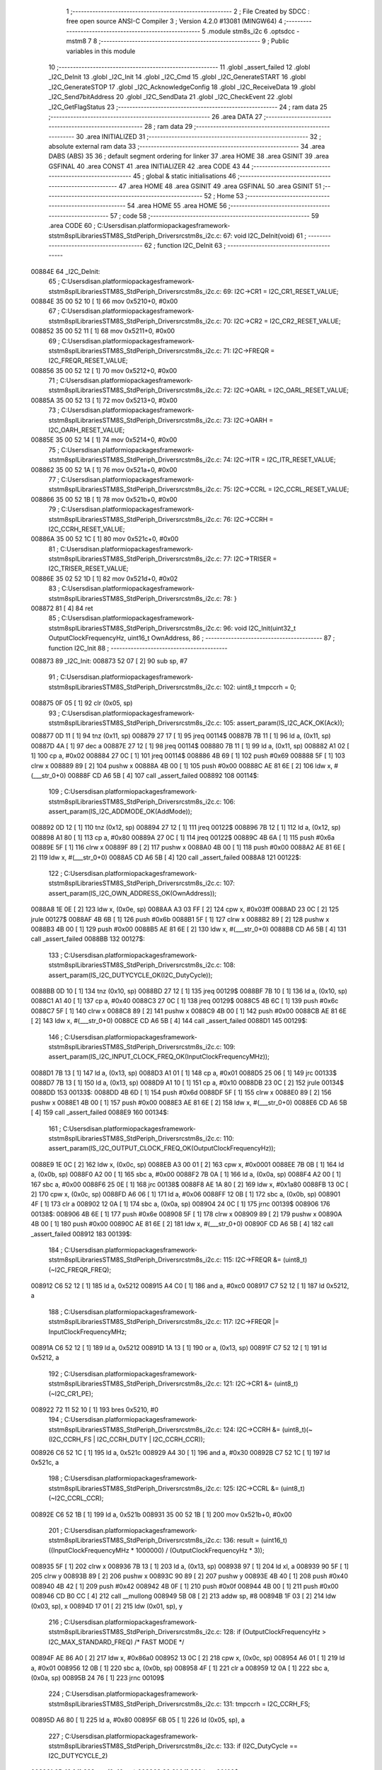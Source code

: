                                       1 ;--------------------------------------------------------
                                      2 ; File Created by SDCC : free open source ANSI-C Compiler
                                      3 ; Version 4.2.0 #13081 (MINGW64)
                                      4 ;--------------------------------------------------------
                                      5 	.module stm8s_i2c
                                      6 	.optsdcc -mstm8
                                      7 	
                                      8 ;--------------------------------------------------------
                                      9 ; Public variables in this module
                                     10 ;--------------------------------------------------------
                                     11 	.globl _assert_failed
                                     12 	.globl _I2C_DeInit
                                     13 	.globl _I2C_Init
                                     14 	.globl _I2C_Cmd
                                     15 	.globl _I2C_GenerateSTART
                                     16 	.globl _I2C_GenerateSTOP
                                     17 	.globl _I2C_AcknowledgeConfig
                                     18 	.globl _I2C_ReceiveData
                                     19 	.globl _I2C_Send7bitAddress
                                     20 	.globl _I2C_SendData
                                     21 	.globl _I2C_CheckEvent
                                     22 	.globl _I2C_GetFlagStatus
                                     23 ;--------------------------------------------------------
                                     24 ; ram data
                                     25 ;--------------------------------------------------------
                                     26 	.area DATA
                                     27 ;--------------------------------------------------------
                                     28 ; ram data
                                     29 ;--------------------------------------------------------
                                     30 	.area INITIALIZED
                                     31 ;--------------------------------------------------------
                                     32 ; absolute external ram data
                                     33 ;--------------------------------------------------------
                                     34 	.area DABS (ABS)
                                     35 
                                     36 ; default segment ordering for linker
                                     37 	.area HOME
                                     38 	.area GSINIT
                                     39 	.area GSFINAL
                                     40 	.area CONST
                                     41 	.area INITIALIZER
                                     42 	.area CODE
                                     43 
                                     44 ;--------------------------------------------------------
                                     45 ; global & static initialisations
                                     46 ;--------------------------------------------------------
                                     47 	.area HOME
                                     48 	.area GSINIT
                                     49 	.area GSFINAL
                                     50 	.area GSINIT
                                     51 ;--------------------------------------------------------
                                     52 ; Home
                                     53 ;--------------------------------------------------------
                                     54 	.area HOME
                                     55 	.area HOME
                                     56 ;--------------------------------------------------------
                                     57 ; code
                                     58 ;--------------------------------------------------------
                                     59 	.area CODE
                                     60 ;	C:\Users\disan\.platformio\packages\framework-ststm8spl\Libraries\STM8S_StdPeriph_Driver\src\stm8s_i2c.c: 67: void I2C_DeInit(void)
                                     61 ;	-----------------------------------------
                                     62 ;	 function I2C_DeInit
                                     63 ;	-----------------------------------------
      00884E                         64 _I2C_DeInit:
                                     65 ;	C:\Users\disan\.platformio\packages\framework-ststm8spl\Libraries\STM8S_StdPeriph_Driver\src\stm8s_i2c.c: 69: I2C->CR1 = I2C_CR1_RESET_VALUE;
      00884E 35 00 52 10      [ 1]   66 	mov	0x5210+0, #0x00
                                     67 ;	C:\Users\disan\.platformio\packages\framework-ststm8spl\Libraries\STM8S_StdPeriph_Driver\src\stm8s_i2c.c: 70: I2C->CR2 = I2C_CR2_RESET_VALUE;
      008852 35 00 52 11      [ 1]   68 	mov	0x5211+0, #0x00
                                     69 ;	C:\Users\disan\.platformio\packages\framework-ststm8spl\Libraries\STM8S_StdPeriph_Driver\src\stm8s_i2c.c: 71: I2C->FREQR = I2C_FREQR_RESET_VALUE;
      008856 35 00 52 12      [ 1]   70 	mov	0x5212+0, #0x00
                                     71 ;	C:\Users\disan\.platformio\packages\framework-ststm8spl\Libraries\STM8S_StdPeriph_Driver\src\stm8s_i2c.c: 72: I2C->OARL = I2C_OARL_RESET_VALUE;
      00885A 35 00 52 13      [ 1]   72 	mov	0x5213+0, #0x00
                                     73 ;	C:\Users\disan\.platformio\packages\framework-ststm8spl\Libraries\STM8S_StdPeriph_Driver\src\stm8s_i2c.c: 73: I2C->OARH = I2C_OARH_RESET_VALUE;
      00885E 35 00 52 14      [ 1]   74 	mov	0x5214+0, #0x00
                                     75 ;	C:\Users\disan\.platformio\packages\framework-ststm8spl\Libraries\STM8S_StdPeriph_Driver\src\stm8s_i2c.c: 74: I2C->ITR = I2C_ITR_RESET_VALUE;
      008862 35 00 52 1A      [ 1]   76 	mov	0x521a+0, #0x00
                                     77 ;	C:\Users\disan\.platformio\packages\framework-ststm8spl\Libraries\STM8S_StdPeriph_Driver\src\stm8s_i2c.c: 75: I2C->CCRL = I2C_CCRL_RESET_VALUE;
      008866 35 00 52 1B      [ 1]   78 	mov	0x521b+0, #0x00
                                     79 ;	C:\Users\disan\.platformio\packages\framework-ststm8spl\Libraries\STM8S_StdPeriph_Driver\src\stm8s_i2c.c: 76: I2C->CCRH = I2C_CCRH_RESET_VALUE;
      00886A 35 00 52 1C      [ 1]   80 	mov	0x521c+0, #0x00
                                     81 ;	C:\Users\disan\.platformio\packages\framework-ststm8spl\Libraries\STM8S_StdPeriph_Driver\src\stm8s_i2c.c: 77: I2C->TRISER = I2C_TRISER_RESET_VALUE;
      00886E 35 02 52 1D      [ 1]   82 	mov	0x521d+0, #0x02
                                     83 ;	C:\Users\disan\.platformio\packages\framework-ststm8spl\Libraries\STM8S_StdPeriph_Driver\src\stm8s_i2c.c: 78: }
      008872 81               [ 4]   84 	ret
                                     85 ;	C:\Users\disan\.platformio\packages\framework-ststm8spl\Libraries\STM8S_StdPeriph_Driver\src\stm8s_i2c.c: 96: void I2C_Init(uint32_t OutputClockFrequencyHz, uint16_t OwnAddress, 
                                     86 ;	-----------------------------------------
                                     87 ;	 function I2C_Init
                                     88 ;	-----------------------------------------
      008873                         89 _I2C_Init:
      008873 52 07            [ 2]   90 	sub	sp, #7
                                     91 ;	C:\Users\disan\.platformio\packages\framework-ststm8spl\Libraries\STM8S_StdPeriph_Driver\src\stm8s_i2c.c: 102: uint8_t tmpccrh = 0;
      008875 0F 05            [ 1]   92 	clr	(0x05, sp)
                                     93 ;	C:\Users\disan\.platformio\packages\framework-ststm8spl\Libraries\STM8S_StdPeriph_Driver\src\stm8s_i2c.c: 105: assert_param(IS_I2C_ACK_OK(Ack));
      008877 0D 11            [ 1]   94 	tnz	(0x11, sp)
      008879 27 17            [ 1]   95 	jreq	00114$
      00887B 7B 11            [ 1]   96 	ld	a, (0x11, sp)
      00887D 4A               [ 1]   97 	dec	a
      00887E 27 12            [ 1]   98 	jreq	00114$
      008880 7B 11            [ 1]   99 	ld	a, (0x11, sp)
      008882 A1 02            [ 1]  100 	cp	a, #0x02
      008884 27 0C            [ 1]  101 	jreq	00114$
      008886 4B 69            [ 1]  102 	push	#0x69
      008888 5F               [ 1]  103 	clrw	x
      008889 89               [ 2]  104 	pushw	x
      00888A 4B 00            [ 1]  105 	push	#0x00
      00888C AE 81 6E         [ 2]  106 	ldw	x, #(___str_0+0)
      00888F CD A6 5B         [ 4]  107 	call	_assert_failed
      008892                        108 00114$:
                                    109 ;	C:\Users\disan\.platformio\packages\framework-ststm8spl\Libraries\STM8S_StdPeriph_Driver\src\stm8s_i2c.c: 106: assert_param(IS_I2C_ADDMODE_OK(AddMode));
      008892 0D 12            [ 1]  110 	tnz	(0x12, sp)
      008894 27 12            [ 1]  111 	jreq	00122$
      008896 7B 12            [ 1]  112 	ld	a, (0x12, sp)
      008898 A1 80            [ 1]  113 	cp	a, #0x80
      00889A 27 0C            [ 1]  114 	jreq	00122$
      00889C 4B 6A            [ 1]  115 	push	#0x6a
      00889E 5F               [ 1]  116 	clrw	x
      00889F 89               [ 2]  117 	pushw	x
      0088A0 4B 00            [ 1]  118 	push	#0x00
      0088A2 AE 81 6E         [ 2]  119 	ldw	x, #(___str_0+0)
      0088A5 CD A6 5B         [ 4]  120 	call	_assert_failed
      0088A8                        121 00122$:
                                    122 ;	C:\Users\disan\.platformio\packages\framework-ststm8spl\Libraries\STM8S_StdPeriph_Driver\src\stm8s_i2c.c: 107: assert_param(IS_I2C_OWN_ADDRESS_OK(OwnAddress));
      0088A8 1E 0E            [ 2]  123 	ldw	x, (0x0e, sp)
      0088AA A3 03 FF         [ 2]  124 	cpw	x, #0x03ff
      0088AD 23 0C            [ 2]  125 	jrule	00127$
      0088AF 4B 6B            [ 1]  126 	push	#0x6b
      0088B1 5F               [ 1]  127 	clrw	x
      0088B2 89               [ 2]  128 	pushw	x
      0088B3 4B 00            [ 1]  129 	push	#0x00
      0088B5 AE 81 6E         [ 2]  130 	ldw	x, #(___str_0+0)
      0088B8 CD A6 5B         [ 4]  131 	call	_assert_failed
      0088BB                        132 00127$:
                                    133 ;	C:\Users\disan\.platformio\packages\framework-ststm8spl\Libraries\STM8S_StdPeriph_Driver\src\stm8s_i2c.c: 108: assert_param(IS_I2C_DUTYCYCLE_OK(I2C_DutyCycle));  
      0088BB 0D 10            [ 1]  134 	tnz	(0x10, sp)
      0088BD 27 12            [ 1]  135 	jreq	00129$
      0088BF 7B 10            [ 1]  136 	ld	a, (0x10, sp)
      0088C1 A1 40            [ 1]  137 	cp	a, #0x40
      0088C3 27 0C            [ 1]  138 	jreq	00129$
      0088C5 4B 6C            [ 1]  139 	push	#0x6c
      0088C7 5F               [ 1]  140 	clrw	x
      0088C8 89               [ 2]  141 	pushw	x
      0088C9 4B 00            [ 1]  142 	push	#0x00
      0088CB AE 81 6E         [ 2]  143 	ldw	x, #(___str_0+0)
      0088CE CD A6 5B         [ 4]  144 	call	_assert_failed
      0088D1                        145 00129$:
                                    146 ;	C:\Users\disan\.platformio\packages\framework-ststm8spl\Libraries\STM8S_StdPeriph_Driver\src\stm8s_i2c.c: 109: assert_param(IS_I2C_INPUT_CLOCK_FREQ_OK(InputClockFrequencyMHz));
      0088D1 7B 13            [ 1]  147 	ld	a, (0x13, sp)
      0088D3 A1 01            [ 1]  148 	cp	a, #0x01
      0088D5 25 06            [ 1]  149 	jrc	00133$
      0088D7 7B 13            [ 1]  150 	ld	a, (0x13, sp)
      0088D9 A1 10            [ 1]  151 	cp	a, #0x10
      0088DB 23 0C            [ 2]  152 	jrule	00134$
      0088DD                        153 00133$:
      0088DD 4B 6D            [ 1]  154 	push	#0x6d
      0088DF 5F               [ 1]  155 	clrw	x
      0088E0 89               [ 2]  156 	pushw	x
      0088E1 4B 00            [ 1]  157 	push	#0x00
      0088E3 AE 81 6E         [ 2]  158 	ldw	x, #(___str_0+0)
      0088E6 CD A6 5B         [ 4]  159 	call	_assert_failed
      0088E9                        160 00134$:
                                    161 ;	C:\Users\disan\.platformio\packages\framework-ststm8spl\Libraries\STM8S_StdPeriph_Driver\src\stm8s_i2c.c: 110: assert_param(IS_I2C_OUTPUT_CLOCK_FREQ_OK(OutputClockFrequencyHz));
      0088E9 1E 0C            [ 2]  162 	ldw	x, (0x0c, sp)
      0088EB A3 00 01         [ 2]  163 	cpw	x, #0x0001
      0088EE 7B 0B            [ 1]  164 	ld	a, (0x0b, sp)
      0088F0 A2 00            [ 1]  165 	sbc	a, #0x00
      0088F2 7B 0A            [ 1]  166 	ld	a, (0x0a, sp)
      0088F4 A2 00            [ 1]  167 	sbc	a, #0x00
      0088F6 25 0E            [ 1]  168 	jrc	00138$
      0088F8 AE 1A 80         [ 2]  169 	ldw	x, #0x1a80
      0088FB 13 0C            [ 2]  170 	cpw	x, (0x0c, sp)
      0088FD A6 06            [ 1]  171 	ld	a, #0x06
      0088FF 12 0B            [ 1]  172 	sbc	a, (0x0b, sp)
      008901 4F               [ 1]  173 	clr	a
      008902 12 0A            [ 1]  174 	sbc	a, (0x0a, sp)
      008904 24 0C            [ 1]  175 	jrnc	00139$
      008906                        176 00138$:
      008906 4B 6E            [ 1]  177 	push	#0x6e
      008908 5F               [ 1]  178 	clrw	x
      008909 89               [ 2]  179 	pushw	x
      00890A 4B 00            [ 1]  180 	push	#0x00
      00890C AE 81 6E         [ 2]  181 	ldw	x, #(___str_0+0)
      00890F CD A6 5B         [ 4]  182 	call	_assert_failed
      008912                        183 00139$:
                                    184 ;	C:\Users\disan\.platformio\packages\framework-ststm8spl\Libraries\STM8S_StdPeriph_Driver\src\stm8s_i2c.c: 115: I2C->FREQR &= (uint8_t)(~I2C_FREQR_FREQ);
      008912 C6 52 12         [ 1]  185 	ld	a, 0x5212
      008915 A4 C0            [ 1]  186 	and	a, #0xc0
      008917 C7 52 12         [ 1]  187 	ld	0x5212, a
                                    188 ;	C:\Users\disan\.platformio\packages\framework-ststm8spl\Libraries\STM8S_StdPeriph_Driver\src\stm8s_i2c.c: 117: I2C->FREQR |= InputClockFrequencyMHz;
      00891A C6 52 12         [ 1]  189 	ld	a, 0x5212
      00891D 1A 13            [ 1]  190 	or	a, (0x13, sp)
      00891F C7 52 12         [ 1]  191 	ld	0x5212, a
                                    192 ;	C:\Users\disan\.platformio\packages\framework-ststm8spl\Libraries\STM8S_StdPeriph_Driver\src\stm8s_i2c.c: 121: I2C->CR1 &= (uint8_t)(~I2C_CR1_PE);
      008922 72 11 52 10      [ 1]  193 	bres	0x5210, #0
                                    194 ;	C:\Users\disan\.platformio\packages\framework-ststm8spl\Libraries\STM8S_StdPeriph_Driver\src\stm8s_i2c.c: 124: I2C->CCRH &= (uint8_t)(~(I2C_CCRH_FS | I2C_CCRH_DUTY | I2C_CCRH_CCR));
      008926 C6 52 1C         [ 1]  195 	ld	a, 0x521c
      008929 A4 30            [ 1]  196 	and	a, #0x30
      00892B C7 52 1C         [ 1]  197 	ld	0x521c, a
                                    198 ;	C:\Users\disan\.platformio\packages\framework-ststm8spl\Libraries\STM8S_StdPeriph_Driver\src\stm8s_i2c.c: 125: I2C->CCRL &= (uint8_t)(~I2C_CCRL_CCR);
      00892E C6 52 1B         [ 1]  199 	ld	a, 0x521b
      008931 35 00 52 1B      [ 1]  200 	mov	0x521b+0, #0x00
                                    201 ;	C:\Users\disan\.platformio\packages\framework-ststm8spl\Libraries\STM8S_StdPeriph_Driver\src\stm8s_i2c.c: 136: result = (uint16_t) ((InputClockFrequencyMHz * 1000000) / (OutputClockFrequencyHz * 3));
      008935 5F               [ 1]  202 	clrw	x
      008936 7B 13            [ 1]  203 	ld	a, (0x13, sp)
      008938 97               [ 1]  204 	ld	xl, a
      008939 90 5F            [ 1]  205 	clrw	y
      00893B 89               [ 2]  206 	pushw	x
      00893C 90 89            [ 2]  207 	pushw	y
      00893E 4B 40            [ 1]  208 	push	#0x40
      008940 4B 42            [ 1]  209 	push	#0x42
      008942 4B 0F            [ 1]  210 	push	#0x0f
      008944 4B 00            [ 1]  211 	push	#0x00
      008946 CD B0 CC         [ 4]  212 	call	__mullong
      008949 5B 08            [ 2]  213 	addw	sp, #8
      00894B 1F 03            [ 2]  214 	ldw	(0x03, sp), x
      00894D 17 01            [ 2]  215 	ldw	(0x01, sp), y
                                    216 ;	C:\Users\disan\.platformio\packages\framework-ststm8spl\Libraries\STM8S_StdPeriph_Driver\src\stm8s_i2c.c: 128: if (OutputClockFrequencyHz > I2C_MAX_STANDARD_FREQ) /* FAST MODE */
      00894F AE 86 A0         [ 2]  217 	ldw	x, #0x86a0
      008952 13 0C            [ 2]  218 	cpw	x, (0x0c, sp)
      008954 A6 01            [ 1]  219 	ld	a, #0x01
      008956 12 0B            [ 1]  220 	sbc	a, (0x0b, sp)
      008958 4F               [ 1]  221 	clr	a
      008959 12 0A            [ 1]  222 	sbc	a, (0x0a, sp)
      00895B 24 76            [ 1]  223 	jrnc	00109$
                                    224 ;	C:\Users\disan\.platformio\packages\framework-ststm8spl\Libraries\STM8S_StdPeriph_Driver\src\stm8s_i2c.c: 131: tmpccrh = I2C_CCRH_FS;
      00895D A6 80            [ 1]  225 	ld	a, #0x80
      00895F 6B 05            [ 1]  226 	ld	(0x05, sp), a
                                    227 ;	C:\Users\disan\.platformio\packages\framework-ststm8spl\Libraries\STM8S_StdPeriph_Driver\src\stm8s_i2c.c: 133: if (I2C_DutyCycle == I2C_DUTYCYCLE_2)
      008961 0D 10            [ 1]  228 	tnz	(0x10, sp)
      008963 26 21            [ 1]  229 	jrne	00102$
                                    230 ;	C:\Users\disan\.platformio\packages\framework-ststm8spl\Libraries\STM8S_StdPeriph_Driver\src\stm8s_i2c.c: 136: result = (uint16_t) ((InputClockFrequencyMHz * 1000000) / (OutputClockFrequencyHz * 3));
      008965 1E 0C            [ 2]  231 	ldw	x, (0x0c, sp)
      008967 89               [ 2]  232 	pushw	x
      008968 1E 0C            [ 2]  233 	ldw	x, (0x0c, sp)
      00896A 89               [ 2]  234 	pushw	x
      00896B 4B 03            [ 1]  235 	push	#0x03
      00896D 5F               [ 1]  236 	clrw	x
      00896E 89               [ 2]  237 	pushw	x
      00896F 4B 00            [ 1]  238 	push	#0x00
      008971 CD B0 CC         [ 4]  239 	call	__mullong
      008974 5B 08            [ 2]  240 	addw	sp, #8
      008976 89               [ 2]  241 	pushw	x
      008977 90 89            [ 2]  242 	pushw	y
      008979 1E 07            [ 2]  243 	ldw	x, (0x07, sp)
      00897B 89               [ 2]  244 	pushw	x
      00897C 1E 07            [ 2]  245 	ldw	x, (0x07, sp)
      00897E 89               [ 2]  246 	pushw	x
      00897F CD AE 01         [ 4]  247 	call	__divulong
      008982 5B 08            [ 2]  248 	addw	sp, #8
      008984 20 26            [ 2]  249 	jra	00103$
      008986                        250 00102$:
                                    251 ;	C:\Users\disan\.platformio\packages\framework-ststm8spl\Libraries\STM8S_StdPeriph_Driver\src\stm8s_i2c.c: 141: result = (uint16_t) ((InputClockFrequencyMHz * 1000000) / (OutputClockFrequencyHz * 25));
      008986 1E 0C            [ 2]  252 	ldw	x, (0x0c, sp)
      008988 89               [ 2]  253 	pushw	x
      008989 1E 0C            [ 2]  254 	ldw	x, (0x0c, sp)
      00898B 89               [ 2]  255 	pushw	x
      00898C 4B 19            [ 1]  256 	push	#0x19
      00898E 5F               [ 1]  257 	clrw	x
      00898F 89               [ 2]  258 	pushw	x
      008990 4B 00            [ 1]  259 	push	#0x00
      008992 CD B0 CC         [ 4]  260 	call	__mullong
      008995 5B 08            [ 2]  261 	addw	sp, #8
      008997 9F               [ 1]  262 	ld	a, xl
      008998 88               [ 1]  263 	push	a
      008999 9E               [ 1]  264 	ld	a, xh
      00899A 88               [ 1]  265 	push	a
      00899B 90 89            [ 2]  266 	pushw	y
      00899D 1E 07            [ 2]  267 	ldw	x, (0x07, sp)
      00899F 89               [ 2]  268 	pushw	x
      0089A0 1E 07            [ 2]  269 	ldw	x, (0x07, sp)
      0089A2 89               [ 2]  270 	pushw	x
      0089A3 CD AE 01         [ 4]  271 	call	__divulong
      0089A6 5B 08            [ 2]  272 	addw	sp, #8
                                    273 ;	C:\Users\disan\.platformio\packages\framework-ststm8spl\Libraries\STM8S_StdPeriph_Driver\src\stm8s_i2c.c: 143: tmpccrh |= I2C_CCRH_DUTY;
      0089A8 A6 C0            [ 1]  274 	ld	a, #0xc0
      0089AA 6B 05            [ 1]  275 	ld	(0x05, sp), a
      0089AC                        276 00103$:
                                    277 ;	C:\Users\disan\.platformio\packages\framework-ststm8spl\Libraries\STM8S_StdPeriph_Driver\src\stm8s_i2c.c: 147: if (result < (uint16_t)0x01)
      0089AC A3 00 01         [ 2]  278 	cpw	x, #0x0001
      0089AF 24 02            [ 1]  279 	jrnc	00105$
                                    280 ;	C:\Users\disan\.platformio\packages\framework-ststm8spl\Libraries\STM8S_StdPeriph_Driver\src\stm8s_i2c.c: 150: result = (uint16_t)0x0001;
      0089B1 5F               [ 1]  281 	clrw	x
      0089B2 5C               [ 1]  282 	incw	x
      0089B3                        283 00105$:
                                    284 ;	C:\Users\disan\.platformio\packages\framework-ststm8spl\Libraries\STM8S_StdPeriph_Driver\src\stm8s_i2c.c: 156: tmpval = ((InputClockFrequencyMHz * 3) / 10) + 1;
      0089B3 7B 13            [ 1]  285 	ld	a, (0x13, sp)
      0089B5 6B 07            [ 1]  286 	ld	(0x07, sp), a
      0089B7 0F 06            [ 1]  287 	clr	(0x06, sp)
      0089B9 89               [ 2]  288 	pushw	x
      0089BA 1E 08            [ 2]  289 	ldw	x, (0x08, sp)
      0089BC 58               [ 2]  290 	sllw	x
      0089BD 72 FB 08         [ 2]  291 	addw	x, (0x08, sp)
      0089C0 51               [ 1]  292 	exgw	x, y
      0089C1 4B 0A            [ 1]  293 	push	#0x0a
      0089C3 4B 00            [ 1]  294 	push	#0x00
      0089C5 93               [ 1]  295 	ldw	x, y
      0089C6 CD B1 48         [ 4]  296 	call	__divsint
      0089C9 90 93            [ 1]  297 	ldw	y, x
      0089CB 9F               [ 1]  298 	ld	a, xl
      0089CC 85               [ 2]  299 	popw	x
      0089CD 4C               [ 1]  300 	inc	a
                                    301 ;	C:\Users\disan\.platformio\packages\framework-ststm8spl\Libraries\STM8S_StdPeriph_Driver\src\stm8s_i2c.c: 157: I2C->TRISER = (uint8_t)tmpval;
      0089CE C7 52 1D         [ 1]  302 	ld	0x521d, a
      0089D1 20 23            [ 2]  303 	jra	00110$
      0089D3                        304 00109$:
                                    305 ;	C:\Users\disan\.platformio\packages\framework-ststm8spl\Libraries\STM8S_StdPeriph_Driver\src\stm8s_i2c.c: 164: result = (uint16_t)((InputClockFrequencyMHz * 1000000) / (OutputClockFrequencyHz << (uint8_t)1));
      0089D3 1E 0C            [ 2]  306 	ldw	x, (0x0c, sp)
      0089D5 16 0A            [ 2]  307 	ldw	y, (0x0a, sp)
      0089D7 58               [ 2]  308 	sllw	x
      0089D8 90 59            [ 2]  309 	rlcw	y
      0089DA 89               [ 2]  310 	pushw	x
      0089DB 90 89            [ 2]  311 	pushw	y
      0089DD 1E 07            [ 2]  312 	ldw	x, (0x07, sp)
      0089DF 89               [ 2]  313 	pushw	x
      0089E0 1E 07            [ 2]  314 	ldw	x, (0x07, sp)
      0089E2 89               [ 2]  315 	pushw	x
      0089E3 CD AE 01         [ 4]  316 	call	__divulong
      0089E6 5B 08            [ 2]  317 	addw	sp, #8
                                    318 ;	C:\Users\disan\.platformio\packages\framework-ststm8spl\Libraries\STM8S_StdPeriph_Driver\src\stm8s_i2c.c: 167: if (result < (uint16_t)0x0004)
      0089E8 A3 00 04         [ 2]  319 	cpw	x, #0x0004
      0089EB 24 03            [ 1]  320 	jrnc	00107$
                                    321 ;	C:\Users\disan\.platformio\packages\framework-ststm8spl\Libraries\STM8S_StdPeriph_Driver\src\stm8s_i2c.c: 170: result = (uint16_t)0x0004;
      0089ED AE 00 04         [ 2]  322 	ldw	x, #0x0004
      0089F0                        323 00107$:
                                    324 ;	C:\Users\disan\.platformio\packages\framework-ststm8spl\Libraries\STM8S_StdPeriph_Driver\src\stm8s_i2c.c: 176: I2C->TRISER = (uint8_t)(InputClockFrequencyMHz + (uint8_t)1);
      0089F0 7B 13            [ 1]  325 	ld	a, (0x13, sp)
      0089F2 4C               [ 1]  326 	inc	a
      0089F3 C7 52 1D         [ 1]  327 	ld	0x521d, a
      0089F6                        328 00110$:
                                    329 ;	C:\Users\disan\.platformio\packages\framework-ststm8spl\Libraries\STM8S_StdPeriph_Driver\src\stm8s_i2c.c: 181: I2C->CCRL = (uint8_t)result;
      0089F6 9F               [ 1]  330 	ld	a, xl
      0089F7 C7 52 1B         [ 1]  331 	ld	0x521b, a
                                    332 ;	C:\Users\disan\.platformio\packages\framework-ststm8spl\Libraries\STM8S_StdPeriph_Driver\src\stm8s_i2c.c: 182: I2C->CCRH = (uint8_t)((uint8_t)((uint8_t)(result >> 8) & I2C_CCRH_CCR) | tmpccrh);
      0089FA 9E               [ 1]  333 	ld	a, xh
      0089FB A4 0F            [ 1]  334 	and	a, #0x0f
      0089FD 1A 05            [ 1]  335 	or	a, (0x05, sp)
      0089FF C7 52 1C         [ 1]  336 	ld	0x521c, a
                                    337 ;	C:\Users\disan\.platformio\packages\framework-ststm8spl\Libraries\STM8S_StdPeriph_Driver\src\stm8s_i2c.c: 185: I2C->CR1 |= I2C_CR1_PE;
      008A02 72 10 52 10      [ 1]  338 	bset	0x5210, #0
                                    339 ;	C:\Users\disan\.platformio\packages\framework-ststm8spl\Libraries\STM8S_StdPeriph_Driver\src\stm8s_i2c.c: 188: I2C_AcknowledgeConfig(Ack);
      008A06 7B 11            [ 1]  340 	ld	a, (0x11, sp)
      008A08 CD 8A AC         [ 4]  341 	call	_I2C_AcknowledgeConfig
                                    342 ;	C:\Users\disan\.platformio\packages\framework-ststm8spl\Libraries\STM8S_StdPeriph_Driver\src\stm8s_i2c.c: 191: I2C->OARL = (uint8_t)(OwnAddress);
      008A0B 7B 0F            [ 1]  343 	ld	a, (0x0f, sp)
      008A0D C7 52 13         [ 1]  344 	ld	0x5213, a
                                    345 ;	C:\Users\disan\.platformio\packages\framework-ststm8spl\Libraries\STM8S_StdPeriph_Driver\src\stm8s_i2c.c: 192: I2C->OARH = (uint8_t)((uint8_t)(AddMode | I2C_OARH_ADDCONF) |
      008A10 7B 12            [ 1]  346 	ld	a, (0x12, sp)
      008A12 AA 40            [ 1]  347 	or	a, #0x40
      008A14 6B 07            [ 1]  348 	ld	(0x07, sp), a
                                    349 ;	C:\Users\disan\.platformio\packages\framework-ststm8spl\Libraries\STM8S_StdPeriph_Driver\src\stm8s_i2c.c: 193: (uint8_t)((OwnAddress & (uint16_t)0x0300) >> (uint8_t)7));
      008A16 4F               [ 1]  350 	clr	a
      008A17 97               [ 1]  351 	ld	xl, a
      008A18 7B 0E            [ 1]  352 	ld	a, (0x0e, sp)
      008A1A A4 03            [ 1]  353 	and	a, #0x03
      008A1C 95               [ 1]  354 	ld	xh, a
      008A1D A6 80            [ 1]  355 	ld	a, #0x80
      008A1F 62               [ 2]  356 	div	x, a
      008A20 9F               [ 1]  357 	ld	a, xl
      008A21 1A 07            [ 1]  358 	or	a, (0x07, sp)
      008A23 C7 52 14         [ 1]  359 	ld	0x5214, a
                                    360 ;	C:\Users\disan\.platformio\packages\framework-ststm8spl\Libraries\STM8S_StdPeriph_Driver\src\stm8s_i2c.c: 194: }
      008A26 1E 08            [ 2]  361 	ldw	x, (8, sp)
      008A28 5B 13            [ 2]  362 	addw	sp, #19
      008A2A FC               [ 2]  363 	jp	(x)
                                    364 ;	C:\Users\disan\.platformio\packages\framework-ststm8spl\Libraries\STM8S_StdPeriph_Driver\src\stm8s_i2c.c: 202: void I2C_Cmd(FunctionalState NewState)
                                    365 ;	-----------------------------------------
                                    366 ;	 function I2C_Cmd
                                    367 ;	-----------------------------------------
      008A2B                        368 _I2C_Cmd:
      008A2B 88               [ 1]  369 	push	a
                                    370 ;	C:\Users\disan\.platformio\packages\framework-ststm8spl\Libraries\STM8S_StdPeriph_Driver\src\stm8s_i2c.c: 205: assert_param(IS_FUNCTIONALSTATE_OK(NewState));
      008A2C 6B 01            [ 1]  371 	ld	(0x01, sp), a
      008A2E 27 11            [ 1]  372 	jreq	00107$
      008A30 7B 01            [ 1]  373 	ld	a, (0x01, sp)
      008A32 4A               [ 1]  374 	dec	a
      008A33 27 0C            [ 1]  375 	jreq	00107$
      008A35 4B CD            [ 1]  376 	push	#0xcd
      008A37 5F               [ 1]  377 	clrw	x
      008A38 89               [ 2]  378 	pushw	x
      008A39 4B 00            [ 1]  379 	push	#0x00
      008A3B AE 81 6E         [ 2]  380 	ldw	x, #(___str_0+0)
      008A3E CD A6 5B         [ 4]  381 	call	_assert_failed
      008A41                        382 00107$:
                                    383 ;	C:\Users\disan\.platformio\packages\framework-ststm8spl\Libraries\STM8S_StdPeriph_Driver\src\stm8s_i2c.c: 210: I2C->CR1 |= I2C_CR1_PE;
      008A41 C6 52 10         [ 1]  384 	ld	a, 0x5210
                                    385 ;	C:\Users\disan\.platformio\packages\framework-ststm8spl\Libraries\STM8S_StdPeriph_Driver\src\stm8s_i2c.c: 207: if (NewState != DISABLE)
      008A44 0D 01            [ 1]  386 	tnz	(0x01, sp)
      008A46 27 07            [ 1]  387 	jreq	00102$
                                    388 ;	C:\Users\disan\.platformio\packages\framework-ststm8spl\Libraries\STM8S_StdPeriph_Driver\src\stm8s_i2c.c: 210: I2C->CR1 |= I2C_CR1_PE;
      008A48 AA 01            [ 1]  389 	or	a, #0x01
      008A4A C7 52 10         [ 1]  390 	ld	0x5210, a
      008A4D 20 05            [ 2]  391 	jra	00104$
      008A4F                        392 00102$:
                                    393 ;	C:\Users\disan\.platformio\packages\framework-ststm8spl\Libraries\STM8S_StdPeriph_Driver\src\stm8s_i2c.c: 215: I2C->CR1 &= (uint8_t)(~I2C_CR1_PE);
      008A4F A4 FE            [ 1]  394 	and	a, #0xfe
      008A51 C7 52 10         [ 1]  395 	ld	0x5210, a
      008A54                        396 00104$:
                                    397 ;	C:\Users\disan\.platformio\packages\framework-ststm8spl\Libraries\STM8S_StdPeriph_Driver\src\stm8s_i2c.c: 217: }
      008A54 84               [ 1]  398 	pop	a
      008A55 81               [ 4]  399 	ret
                                    400 ;	C:\Users\disan\.platformio\packages\framework-ststm8spl\Libraries\STM8S_StdPeriph_Driver\src\stm8s_i2c.c: 252: void I2C_GenerateSTART(FunctionalState NewState)
                                    401 ;	-----------------------------------------
                                    402 ;	 function I2C_GenerateSTART
                                    403 ;	-----------------------------------------
      008A56                        404 _I2C_GenerateSTART:
      008A56 88               [ 1]  405 	push	a
                                    406 ;	C:\Users\disan\.platformio\packages\framework-ststm8spl\Libraries\STM8S_StdPeriph_Driver\src\stm8s_i2c.c: 255: assert_param(IS_FUNCTIONALSTATE_OK(NewState));
      008A57 6B 01            [ 1]  407 	ld	(0x01, sp), a
      008A59 27 11            [ 1]  408 	jreq	00107$
      008A5B 7B 01            [ 1]  409 	ld	a, (0x01, sp)
      008A5D 4A               [ 1]  410 	dec	a
      008A5E 27 0C            [ 1]  411 	jreq	00107$
      008A60 4B FF            [ 1]  412 	push	#0xff
      008A62 5F               [ 1]  413 	clrw	x
      008A63 89               [ 2]  414 	pushw	x
      008A64 4B 00            [ 1]  415 	push	#0x00
      008A66 AE 81 6E         [ 2]  416 	ldw	x, #(___str_0+0)
      008A69 CD A6 5B         [ 4]  417 	call	_assert_failed
      008A6C                        418 00107$:
                                    419 ;	C:\Users\disan\.platformio\packages\framework-ststm8spl\Libraries\STM8S_StdPeriph_Driver\src\stm8s_i2c.c: 260: I2C->CR2 |= I2C_CR2_START;
      008A6C C6 52 11         [ 1]  420 	ld	a, 0x5211
                                    421 ;	C:\Users\disan\.platformio\packages\framework-ststm8spl\Libraries\STM8S_StdPeriph_Driver\src\stm8s_i2c.c: 257: if (NewState != DISABLE)
      008A6F 0D 01            [ 1]  422 	tnz	(0x01, sp)
      008A71 27 07            [ 1]  423 	jreq	00102$
                                    424 ;	C:\Users\disan\.platformio\packages\framework-ststm8spl\Libraries\STM8S_StdPeriph_Driver\src\stm8s_i2c.c: 260: I2C->CR2 |= I2C_CR2_START;
      008A73 AA 01            [ 1]  425 	or	a, #0x01
      008A75 C7 52 11         [ 1]  426 	ld	0x5211, a
      008A78 20 05            [ 2]  427 	jra	00104$
      008A7A                        428 00102$:
                                    429 ;	C:\Users\disan\.platformio\packages\framework-ststm8spl\Libraries\STM8S_StdPeriph_Driver\src\stm8s_i2c.c: 265: I2C->CR2 &= (uint8_t)(~I2C_CR2_START);
      008A7A A4 FE            [ 1]  430 	and	a, #0xfe
      008A7C C7 52 11         [ 1]  431 	ld	0x5211, a
      008A7F                        432 00104$:
                                    433 ;	C:\Users\disan\.platformio\packages\framework-ststm8spl\Libraries\STM8S_StdPeriph_Driver\src\stm8s_i2c.c: 267: }
      008A7F 84               [ 1]  434 	pop	a
      008A80 81               [ 4]  435 	ret
                                    436 ;	C:\Users\disan\.platformio\packages\framework-ststm8spl\Libraries\STM8S_StdPeriph_Driver\src\stm8s_i2c.c: 275: void I2C_GenerateSTOP(FunctionalState NewState)
                                    437 ;	-----------------------------------------
                                    438 ;	 function I2C_GenerateSTOP
                                    439 ;	-----------------------------------------
      008A81                        440 _I2C_GenerateSTOP:
      008A81 88               [ 1]  441 	push	a
                                    442 ;	C:\Users\disan\.platformio\packages\framework-ststm8spl\Libraries\STM8S_StdPeriph_Driver\src\stm8s_i2c.c: 278: assert_param(IS_FUNCTIONALSTATE_OK(NewState));
      008A82 6B 01            [ 1]  443 	ld	(0x01, sp), a
      008A84 27 11            [ 1]  444 	jreq	00107$
      008A86 7B 01            [ 1]  445 	ld	a, (0x01, sp)
      008A88 4A               [ 1]  446 	dec	a
      008A89 27 0C            [ 1]  447 	jreq	00107$
      008A8B 4B 16            [ 1]  448 	push	#0x16
      008A8D 4B 01            [ 1]  449 	push	#0x01
      008A8F 5F               [ 1]  450 	clrw	x
      008A90 89               [ 2]  451 	pushw	x
      008A91 AE 81 6E         [ 2]  452 	ldw	x, #(___str_0+0)
      008A94 CD A6 5B         [ 4]  453 	call	_assert_failed
      008A97                        454 00107$:
                                    455 ;	C:\Users\disan\.platformio\packages\framework-ststm8spl\Libraries\STM8S_StdPeriph_Driver\src\stm8s_i2c.c: 283: I2C->CR2 |= I2C_CR2_STOP;
      008A97 C6 52 11         [ 1]  456 	ld	a, 0x5211
                                    457 ;	C:\Users\disan\.platformio\packages\framework-ststm8spl\Libraries\STM8S_StdPeriph_Driver\src\stm8s_i2c.c: 280: if (NewState != DISABLE)
      008A9A 0D 01            [ 1]  458 	tnz	(0x01, sp)
      008A9C 27 07            [ 1]  459 	jreq	00102$
                                    460 ;	C:\Users\disan\.platformio\packages\framework-ststm8spl\Libraries\STM8S_StdPeriph_Driver\src\stm8s_i2c.c: 283: I2C->CR2 |= I2C_CR2_STOP;
      008A9E AA 02            [ 1]  461 	or	a, #0x02
      008AA0 C7 52 11         [ 1]  462 	ld	0x5211, a
      008AA3 20 05            [ 2]  463 	jra	00104$
      008AA5                        464 00102$:
                                    465 ;	C:\Users\disan\.platformio\packages\framework-ststm8spl\Libraries\STM8S_StdPeriph_Driver\src\stm8s_i2c.c: 288: I2C->CR2 &= (uint8_t)(~I2C_CR2_STOP);
      008AA5 A4 FD            [ 1]  466 	and	a, #0xfd
      008AA7 C7 52 11         [ 1]  467 	ld	0x5211, a
      008AAA                        468 00104$:
                                    469 ;	C:\Users\disan\.platformio\packages\framework-ststm8spl\Libraries\STM8S_StdPeriph_Driver\src\stm8s_i2c.c: 290: }
      008AAA 84               [ 1]  470 	pop	a
      008AAB 81               [ 4]  471 	ret
                                    472 ;	C:\Users\disan\.platformio\packages\framework-ststm8spl\Libraries\STM8S_StdPeriph_Driver\src\stm8s_i2c.c: 351: void I2C_AcknowledgeConfig(I2C_Ack_TypeDef Ack)
                                    473 ;	-----------------------------------------
                                    474 ;	 function I2C_AcknowledgeConfig
                                    475 ;	-----------------------------------------
      008AAC                        476 _I2C_AcknowledgeConfig:
                                    477 ;	C:\Users\disan\.platformio\packages\framework-ststm8spl\Libraries\STM8S_StdPeriph_Driver\src\stm8s_i2c.c: 354: assert_param(IS_I2C_ACK_OK(Ack));
      008AAC 97               [ 1]  478 	ld	xl, a
      008AAD 4A               [ 1]  479 	dec	a
      008AAE 26 05            [ 1]  480 	jrne	00143$
      008AB0 A6 01            [ 1]  481 	ld	a, #0x01
      008AB2 95               [ 1]  482 	ld	xh, a
      008AB3 20 02            [ 2]  483 	jra	00144$
      008AB5                        484 00143$:
      008AB5 4F               [ 1]  485 	clr	a
      008AB6 95               [ 1]  486 	ld	xh, a
      008AB7                        487 00144$:
      008AB7 9F               [ 1]  488 	ld	a, xl
      008AB8 4D               [ 1]  489 	tnz	a
      008AB9 27 19            [ 1]  490 	jreq	00110$
      008ABB 9E               [ 1]  491 	ld	a, xh
      008ABC 4D               [ 1]  492 	tnz	a
      008ABD 26 15            [ 1]  493 	jrne	00110$
      008ABF 9F               [ 1]  494 	ld	a, xl
      008AC0 A1 02            [ 1]  495 	cp	a, #0x02
      008AC2 27 10            [ 1]  496 	jreq	00110$
      008AC4 89               [ 2]  497 	pushw	x
      008AC5 4B 62            [ 1]  498 	push	#0x62
      008AC7 4B 01            [ 1]  499 	push	#0x01
      008AC9 4B 00            [ 1]  500 	push	#0x00
      008ACB 4B 00            [ 1]  501 	push	#0x00
      008ACD AE 81 6E         [ 2]  502 	ldw	x, #(___str_0+0)
      008AD0 CD A6 5B         [ 4]  503 	call	_assert_failed
      008AD3 85               [ 2]  504 	popw	x
      008AD4                        505 00110$:
                                    506 ;	C:\Users\disan\.platformio\packages\framework-ststm8spl\Libraries\STM8S_StdPeriph_Driver\src\stm8s_i2c.c: 359: I2C->CR2 &= (uint8_t)(~I2C_CR2_ACK);
      008AD4 C6 52 11         [ 1]  507 	ld	a, 0x5211
                                    508 ;	C:\Users\disan\.platformio\packages\framework-ststm8spl\Libraries\STM8S_StdPeriph_Driver\src\stm8s_i2c.c: 356: if (Ack == I2C_ACK_NONE)
      008AD7 41               [ 1]  509 	exg	a, xl
      008AD8 4D               [ 1]  510 	tnz	a
      008AD9 41               [ 1]  511 	exg	a, xl
      008ADA 26 06            [ 1]  512 	jrne	00105$
                                    513 ;	C:\Users\disan\.platformio\packages\framework-ststm8spl\Libraries\STM8S_StdPeriph_Driver\src\stm8s_i2c.c: 359: I2C->CR2 &= (uint8_t)(~I2C_CR2_ACK);
      008ADC A4 FB            [ 1]  514 	and	a, #0xfb
      008ADE C7 52 11         [ 1]  515 	ld	0x5211, a
      008AE1 81               [ 4]  516 	ret
      008AE2                        517 00105$:
                                    518 ;	C:\Users\disan\.platformio\packages\framework-ststm8spl\Libraries\STM8S_StdPeriph_Driver\src\stm8s_i2c.c: 364: I2C->CR2 |= I2C_CR2_ACK;
      008AE2 AA 04            [ 1]  519 	or	a, #0x04
      008AE4 C7 52 11         [ 1]  520 	ld	0x5211, a
                                    521 ;	C:\Users\disan\.platformio\packages\framework-ststm8spl\Libraries\STM8S_StdPeriph_Driver\src\stm8s_i2c.c: 359: I2C->CR2 &= (uint8_t)(~I2C_CR2_ACK);
      008AE7 C6 52 11         [ 1]  522 	ld	a, 0x5211
                                    523 ;	C:\Users\disan\.platformio\packages\framework-ststm8spl\Libraries\STM8S_StdPeriph_Driver\src\stm8s_i2c.c: 366: if (Ack == I2C_ACK_CURR)
      008AEA 88               [ 1]  524 	push	a
      008AEB 9E               [ 1]  525 	ld	a, xh
      008AEC 4D               [ 1]  526 	tnz	a
      008AED 84               [ 1]  527 	pop	a
      008AEE 27 06            [ 1]  528 	jreq	00102$
                                    529 ;	C:\Users\disan\.platformio\packages\framework-ststm8spl\Libraries\STM8S_StdPeriph_Driver\src\stm8s_i2c.c: 369: I2C->CR2 &= (uint8_t)(~I2C_CR2_POS);
      008AF0 A4 F7            [ 1]  530 	and	a, #0xf7
      008AF2 C7 52 11         [ 1]  531 	ld	0x5211, a
      008AF5 81               [ 4]  532 	ret
      008AF6                        533 00102$:
                                    534 ;	C:\Users\disan\.platformio\packages\framework-ststm8spl\Libraries\STM8S_StdPeriph_Driver\src\stm8s_i2c.c: 374: I2C->CR2 |= I2C_CR2_POS;
      008AF6 AA 08            [ 1]  535 	or	a, #0x08
      008AF8 C7 52 11         [ 1]  536 	ld	0x5211, a
                                    537 ;	C:\Users\disan\.platformio\packages\framework-ststm8spl\Libraries\STM8S_StdPeriph_Driver\src\stm8s_i2c.c: 377: }
      008AFB 81               [ 4]  538 	ret
                                    539 ;	C:\Users\disan\.platformio\packages\framework-ststm8spl\Libraries\STM8S_StdPeriph_Driver\src\stm8s_i2c.c: 437: uint8_t I2C_ReceiveData(void)
                                    540 ;	-----------------------------------------
                                    541 ;	 function I2C_ReceiveData
                                    542 ;	-----------------------------------------
      008AFC                        543 _I2C_ReceiveData:
                                    544 ;	C:\Users\disan\.platformio\packages\framework-ststm8spl\Libraries\STM8S_StdPeriph_Driver\src\stm8s_i2c.c: 440: return ((uint8_t)I2C->DR);
      008AFC C6 52 16         [ 1]  545 	ld	a, 0x5216
                                    546 ;	C:\Users\disan\.platformio\packages\framework-ststm8spl\Libraries\STM8S_StdPeriph_Driver\src\stm8s_i2c.c: 441: }
      008AFF 81               [ 4]  547 	ret
                                    548 ;	C:\Users\disan\.platformio\packages\framework-ststm8spl\Libraries\STM8S_StdPeriph_Driver\src\stm8s_i2c.c: 450: void I2C_Send7bitAddress(uint8_t Address, I2C_Direction_TypeDef Direction)
                                    549 ;	-----------------------------------------
                                    550 ;	 function I2C_Send7bitAddress
                                    551 ;	-----------------------------------------
      008B00                        552 _I2C_Send7bitAddress:
      008B00 88               [ 1]  553 	push	a
                                    554 ;	C:\Users\disan\.platformio\packages\framework-ststm8spl\Libraries\STM8S_StdPeriph_Driver\src\stm8s_i2c.c: 453: assert_param(IS_I2C_ADDRESS_OK(Address));
      008B01 6B 01            [ 1]  555 	ld	(0x01, sp), a
      008B03 44               [ 1]  556 	srl	a
      008B04 24 0C            [ 1]  557 	jrnc	00104$
      008B06 4B C5            [ 1]  558 	push	#0xc5
      008B08 4B 01            [ 1]  559 	push	#0x01
      008B0A 5F               [ 1]  560 	clrw	x
      008B0B 89               [ 2]  561 	pushw	x
      008B0C AE 81 6E         [ 2]  562 	ldw	x, #(___str_0+0)
      008B0F CD A6 5B         [ 4]  563 	call	_assert_failed
      008B12                        564 00104$:
                                    565 ;	C:\Users\disan\.platformio\packages\framework-ststm8spl\Libraries\STM8S_StdPeriph_Driver\src\stm8s_i2c.c: 454: assert_param(IS_I2C_DIRECTION_OK(Direction));
      008B12 0D 04            [ 1]  566 	tnz	(0x04, sp)
      008B14 27 11            [ 1]  567 	jreq	00106$
      008B16 7B 04            [ 1]  568 	ld	a, (0x04, sp)
      008B18 4A               [ 1]  569 	dec	a
      008B19 27 0C            [ 1]  570 	jreq	00106$
      008B1B 4B C6            [ 1]  571 	push	#0xc6
      008B1D 4B 01            [ 1]  572 	push	#0x01
      008B1F 5F               [ 1]  573 	clrw	x
      008B20 89               [ 2]  574 	pushw	x
      008B21 AE 81 6E         [ 2]  575 	ldw	x, #(___str_0+0)
      008B24 CD A6 5B         [ 4]  576 	call	_assert_failed
      008B27                        577 00106$:
                                    578 ;	C:\Users\disan\.platformio\packages\framework-ststm8spl\Libraries\STM8S_StdPeriph_Driver\src\stm8s_i2c.c: 457: Address &= (uint8_t)0xFE;
      008B27 7B 01            [ 1]  579 	ld	a, (0x01, sp)
      008B29 A4 FE            [ 1]  580 	and	a, #0xfe
                                    581 ;	C:\Users\disan\.platformio\packages\framework-ststm8spl\Libraries\STM8S_StdPeriph_Driver\src\stm8s_i2c.c: 460: I2C->DR = (uint8_t)(Address | (uint8_t)Direction);
      008B2B 1A 04            [ 1]  582 	or	a, (0x04, sp)
      008B2D C7 52 16         [ 1]  583 	ld	0x5216, a
                                    584 ;	C:\Users\disan\.platformio\packages\framework-ststm8spl\Libraries\STM8S_StdPeriph_Driver\src\stm8s_i2c.c: 461: }
      008B30 84               [ 1]  585 	pop	a
      008B31 85               [ 2]  586 	popw	x
      008B32 84               [ 1]  587 	pop	a
      008B33 FC               [ 2]  588 	jp	(x)
                                    589 ;	C:\Users\disan\.platformio\packages\framework-ststm8spl\Libraries\STM8S_StdPeriph_Driver\src\stm8s_i2c.c: 468: void I2C_SendData(uint8_t Data)
                                    590 ;	-----------------------------------------
                                    591 ;	 function I2C_SendData
                                    592 ;	-----------------------------------------
      008B34                        593 _I2C_SendData:
                                    594 ;	C:\Users\disan\.platformio\packages\framework-ststm8spl\Libraries\STM8S_StdPeriph_Driver\src\stm8s_i2c.c: 471: I2C->DR = Data;
      008B34 C7 52 16         [ 1]  595 	ld	0x5216, a
                                    596 ;	C:\Users\disan\.platformio\packages\framework-ststm8spl\Libraries\STM8S_StdPeriph_Driver\src\stm8s_i2c.c: 472: }
      008B37 81               [ 4]  597 	ret
                                    598 ;	C:\Users\disan\.platformio\packages\framework-ststm8spl\Libraries\STM8S_StdPeriph_Driver\src\stm8s_i2c.c: 588: ErrorStatus I2C_CheckEvent(I2C_Event_TypeDef I2C_Event)
                                    599 ;	-----------------------------------------
                                    600 ;	 function I2C_CheckEvent
                                    601 ;	-----------------------------------------
      008B38                        602 _I2C_CheckEvent:
      008B38 52 06            [ 2]  603 	sub	sp, #6
                                    604 ;	C:\Users\disan\.platformio\packages\framework-ststm8spl\Libraries\STM8S_StdPeriph_Driver\src\stm8s_i2c.c: 590: __IO uint16_t lastevent = 0x00;
      008B3A 0F 02            [ 1]  605 	clr	(0x02, sp)
      008B3C 0F 01            [ 1]  606 	clr	(0x01, sp)
                                    607 ;	C:\Users\disan\.platformio\packages\framework-ststm8spl\Libraries\STM8S_StdPeriph_Driver\src\stm8s_i2c.c: 596: assert_param(IS_I2C_EVENT_OK(I2C_Event));
      008B3E A3 00 04         [ 2]  608 	cpw	x, #0x0004
      008B41 26 03            [ 1]  609 	jrne	00247$
      008B43 A6 01            [ 1]  610 	ld	a, #0x01
      008B45 21                     611 	.byte 0x21
      008B46                        612 00247$:
      008B46 4F               [ 1]  613 	clr	a
      008B47                        614 00248$:
      008B47 A3 06 82         [ 2]  615 	cpw	x, #0x0682
      008B4A 27 5B            [ 1]  616 	jreq	00110$
      008B4C A3 02 02         [ 2]  617 	cpw	x, #0x0202
      008B4F 27 56            [ 1]  618 	jreq	00110$
      008B51 A3 12 00         [ 2]  619 	cpw	x, #0x1200
      008B54 27 51            [ 1]  620 	jreq	00110$
      008B56 A3 02 40         [ 2]  621 	cpw	x, #0x0240
      008B59 27 4C            [ 1]  622 	jreq	00110$
      008B5B A3 03 50         [ 2]  623 	cpw	x, #0x0350
      008B5E 27 47            [ 1]  624 	jreq	00110$
      008B60 A3 06 84         [ 2]  625 	cpw	x, #0x0684
      008B63 27 42            [ 1]  626 	jreq	00110$
      008B65 A3 07 94         [ 2]  627 	cpw	x, #0x0794
      008B68 27 3D            [ 1]  628 	jreq	00110$
      008B6A 4D               [ 1]  629 	tnz	a
      008B6B 26 3A            [ 1]  630 	jrne	00110$
      008B6D A3 00 10         [ 2]  631 	cpw	x, #0x0010
      008B70 27 35            [ 1]  632 	jreq	00110$
      008B72 A3 03 01         [ 2]  633 	cpw	x, #0x0301
      008B75 27 30            [ 1]  634 	jreq	00110$
      008B77 A3 07 82         [ 2]  635 	cpw	x, #0x0782
      008B7A 27 2B            [ 1]  636 	jreq	00110$
      008B7C A3 03 02         [ 2]  637 	cpw	x, #0x0302
      008B7F 27 26            [ 1]  638 	jreq	00110$
      008B81 A3 03 40         [ 2]  639 	cpw	x, #0x0340
      008B84 27 21            [ 1]  640 	jreq	00110$
      008B86 A3 07 84         [ 2]  641 	cpw	x, #0x0784
      008B89 27 1C            [ 1]  642 	jreq	00110$
      008B8B A3 07 80         [ 2]  643 	cpw	x, #0x0780
      008B8E 27 17            [ 1]  644 	jreq	00110$
      008B90 A3 03 08         [ 2]  645 	cpw	x, #0x0308
      008B93 27 12            [ 1]  646 	jreq	00110$
      008B95 88               [ 1]  647 	push	a
      008B96 89               [ 2]  648 	pushw	x
      008B97 4B 54            [ 1]  649 	push	#0x54
      008B99 4B 02            [ 1]  650 	push	#0x02
      008B9B 4B 00            [ 1]  651 	push	#0x00
      008B9D 4B 00            [ 1]  652 	push	#0x00
      008B9F AE 81 6E         [ 2]  653 	ldw	x, #(___str_0+0)
      008BA2 CD A6 5B         [ 4]  654 	call	_assert_failed
      008BA5 85               [ 2]  655 	popw	x
      008BA6 84               [ 1]  656 	pop	a
      008BA7                        657 00110$:
                                    658 ;	C:\Users\disan\.platformio\packages\framework-ststm8spl\Libraries\STM8S_StdPeriph_Driver\src\stm8s_i2c.c: 598: if (I2C_Event == I2C_EVENT_SLAVE_ACK_FAILURE)
      008BA7 4D               [ 1]  659 	tnz	a
      008BA8 27 0D            [ 1]  660 	jreq	00102$
                                    661 ;	C:\Users\disan\.platformio\packages\framework-ststm8spl\Libraries\STM8S_StdPeriph_Driver\src\stm8s_i2c.c: 600: lastevent = I2C->SR2 & I2C_SR2_AF;
      008BAA C6 52 18         [ 1]  662 	ld	a, 0x5218
      008BAD A4 04            [ 1]  663 	and	a, #0x04
      008BAF 90 5F            [ 1]  664 	clrw	y
      008BB1 90 97            [ 1]  665 	ld	yl, a
      008BB3 17 01            [ 2]  666 	ldw	(0x01, sp), y
      008BB5 20 1A            [ 2]  667 	jra	00103$
      008BB7                        668 00102$:
                                    669 ;	C:\Users\disan\.platformio\packages\framework-ststm8spl\Libraries\STM8S_StdPeriph_Driver\src\stm8s_i2c.c: 604: flag1 = I2C->SR1;
      008BB7 C6 52 17         [ 1]  670 	ld	a, 0x5217
      008BBA 6B 06            [ 1]  671 	ld	(0x06, sp), a
                                    672 ;	C:\Users\disan\.platformio\packages\framework-ststm8spl\Libraries\STM8S_StdPeriph_Driver\src\stm8s_i2c.c: 605: flag2 = I2C->SR3;
      008BBC C6 52 19         [ 1]  673 	ld	a, 0x5219
                                    674 ;	C:\Users\disan\.platformio\packages\framework-ststm8spl\Libraries\STM8S_StdPeriph_Driver\src\stm8s_i2c.c: 606: lastevent = ((uint16_t)((uint16_t)flag2 << (uint16_t)8) | (uint16_t)flag1);
      008BBF 90 95            [ 1]  675 	ld	yh, a
      008BC1 0F 04            [ 1]  676 	clr	(0x04, sp)
      008BC3 7B 06            [ 1]  677 	ld	a, (0x06, sp)
      008BC5 0F 05            [ 1]  678 	clr	(0x05, sp)
      008BC7 1A 04            [ 1]  679 	or	a, (0x04, sp)
      008BC9 90 02            [ 1]  680 	rlwa	y
      008BCB 1A 05            [ 1]  681 	or	a, (0x05, sp)
      008BCD 90 95            [ 1]  682 	ld	yh, a
      008BCF 17 01            [ 2]  683 	ldw	(0x01, sp), y
      008BD1                        684 00103$:
                                    685 ;	C:\Users\disan\.platformio\packages\framework-ststm8spl\Libraries\STM8S_StdPeriph_Driver\src\stm8s_i2c.c: 609: if (((uint16_t)lastevent & (uint16_t)I2C_Event) == (uint16_t)I2C_Event)
      008BD1 9F               [ 1]  686 	ld	a, xl
      008BD2 14 02            [ 1]  687 	and	a, (0x02, sp)
      008BD4 6B 06            [ 1]  688 	ld	(0x06, sp), a
      008BD6 9E               [ 1]  689 	ld	a, xh
      008BD7 14 01            [ 1]  690 	and	a, (0x01, sp)
      008BD9 6B 05            [ 1]  691 	ld	(0x05, sp), a
      008BDB 13 05            [ 2]  692 	cpw	x, (0x05, sp)
      008BDD 26 03            [ 1]  693 	jrne	00105$
                                    694 ;	C:\Users\disan\.platformio\packages\framework-ststm8spl\Libraries\STM8S_StdPeriph_Driver\src\stm8s_i2c.c: 612: status = SUCCESS;
      008BDF A6 01            [ 1]  695 	ld	a, #0x01
                                    696 ;	C:\Users\disan\.platformio\packages\framework-ststm8spl\Libraries\STM8S_StdPeriph_Driver\src\stm8s_i2c.c: 617: status = ERROR;
      008BE1 21                     697 	.byte 0x21
      008BE2                        698 00105$:
      008BE2 4F               [ 1]  699 	clr	a
      008BE3                        700 00106$:
                                    701 ;	C:\Users\disan\.platformio\packages\framework-ststm8spl\Libraries\STM8S_StdPeriph_Driver\src\stm8s_i2c.c: 621: return status;
                                    702 ;	C:\Users\disan\.platformio\packages\framework-ststm8spl\Libraries\STM8S_StdPeriph_Driver\src\stm8s_i2c.c: 622: }
      008BE3 5B 06            [ 2]  703 	addw	sp, #6
      008BE5 81               [ 4]  704 	ret
                                    705 ;	C:\Users\disan\.platformio\packages\framework-ststm8spl\Libraries\STM8S_StdPeriph_Driver\src\stm8s_i2c.c: 691: FlagStatus I2C_GetFlagStatus(I2C_Flag_TypeDef I2C_Flag)
                                    706 ;	-----------------------------------------
                                    707 ;	 function I2C_GetFlagStatus
                                    708 ;	-----------------------------------------
      008BE6                        709 _I2C_GetFlagStatus:
      008BE6 52 03            [ 2]  710 	sub	sp, #3
      008BE8 1F 02            [ 2]  711 	ldw	(0x02, sp), x
                                    712 ;	C:\Users\disan\.platformio\packages\framework-ststm8spl\Libraries\STM8S_StdPeriph_Driver\src\stm8s_i2c.c: 693: uint8_t tempreg = 0;
      008BEA 0F 01            [ 1]  713 	clr	(0x01, sp)
                                    714 ;	C:\Users\disan\.platformio\packages\framework-ststm8spl\Libraries\STM8S_StdPeriph_Driver\src\stm8s_i2c.c: 698: assert_param(IS_I2C_FLAG_OK(I2C_Flag));
      008BEC 1E 02            [ 2]  715 	ldw	x, (0x02, sp)
      008BEE A3 01 80         [ 2]  716 	cpw	x, #0x0180
      008BF1 27 5B            [ 1]  717 	jreq	00112$
      008BF3 A3 01 40         [ 2]  718 	cpw	x, #0x0140
      008BF6 27 56            [ 1]  719 	jreq	00112$
      008BF8 A3 01 10         [ 2]  720 	cpw	x, #0x0110
      008BFB 27 51            [ 1]  721 	jreq	00112$
      008BFD A3 01 08         [ 2]  722 	cpw	x, #0x0108
      008C00 27 4C            [ 1]  723 	jreq	00112$
      008C02 A3 01 04         [ 2]  724 	cpw	x, #0x0104
      008C05 27 47            [ 1]  725 	jreq	00112$
      008C07 A3 01 02         [ 2]  726 	cpw	x, #0x0102
      008C0A 27 42            [ 1]  727 	jreq	00112$
      008C0C A3 01 01         [ 2]  728 	cpw	x, #0x0101
      008C0F 27 3D            [ 1]  729 	jreq	00112$
      008C11 A3 02 20         [ 2]  730 	cpw	x, #0x0220
      008C14 27 38            [ 1]  731 	jreq	00112$
      008C16 A3 02 08         [ 2]  732 	cpw	x, #0x0208
      008C19 27 33            [ 1]  733 	jreq	00112$
      008C1B A3 02 04         [ 2]  734 	cpw	x, #0x0204
      008C1E 27 2E            [ 1]  735 	jreq	00112$
      008C20 A3 02 02         [ 2]  736 	cpw	x, #0x0202
      008C23 27 29            [ 1]  737 	jreq	00112$
      008C25 A3 02 01         [ 2]  738 	cpw	x, #0x0201
      008C28 27 24            [ 1]  739 	jreq	00112$
      008C2A A3 03 10         [ 2]  740 	cpw	x, #0x0310
      008C2D 27 1F            [ 1]  741 	jreq	00112$
      008C2F A3 03 04         [ 2]  742 	cpw	x, #0x0304
      008C32 27 1A            [ 1]  743 	jreq	00112$
      008C34 A3 03 02         [ 2]  744 	cpw	x, #0x0302
      008C37 27 15            [ 1]  745 	jreq	00112$
      008C39 A3 03 01         [ 2]  746 	cpw	x, #0x0301
      008C3C 27 10            [ 1]  747 	jreq	00112$
      008C3E 89               [ 2]  748 	pushw	x
      008C3F 4B BA            [ 1]  749 	push	#0xba
      008C41 4B 02            [ 1]  750 	push	#0x02
      008C43 4B 00            [ 1]  751 	push	#0x00
      008C45 4B 00            [ 1]  752 	push	#0x00
      008C47 AE 81 6E         [ 2]  753 	ldw	x, #(___str_0+0)
      008C4A CD A6 5B         [ 4]  754 	call	_assert_failed
      008C4D 85               [ 2]  755 	popw	x
      008C4E                        756 00112$:
                                    757 ;	C:\Users\disan\.platformio\packages\framework-ststm8spl\Libraries\STM8S_StdPeriph_Driver\src\stm8s_i2c.c: 701: regindex = (uint8_t)((uint16_t)I2C_Flag >> 8);
      008C4E 9E               [ 1]  758 	ld	a, xh
                                    759 ;	C:\Users\disan\.platformio\packages\framework-ststm8spl\Libraries\STM8S_StdPeriph_Driver\src\stm8s_i2c.c: 703: switch (regindex)
      008C4F A1 01            [ 1]  760 	cp	a, #0x01
      008C51 27 0A            [ 1]  761 	jreq	00101$
      008C53 A1 02            [ 1]  762 	cp	a, #0x02
      008C55 27 0D            [ 1]  763 	jreq	00102$
      008C57 A1 03            [ 1]  764 	cp	a, #0x03
      008C59 27 10            [ 1]  765 	jreq	00103$
      008C5B 20 13            [ 2]  766 	jra	00105$
                                    767 ;	C:\Users\disan\.platformio\packages\framework-ststm8spl\Libraries\STM8S_StdPeriph_Driver\src\stm8s_i2c.c: 706: case 0x01:
      008C5D                        768 00101$:
                                    769 ;	C:\Users\disan\.platformio\packages\framework-ststm8spl\Libraries\STM8S_StdPeriph_Driver\src\stm8s_i2c.c: 707: tempreg = (uint8_t)I2C->SR1;
      008C5D C6 52 17         [ 1]  770 	ld	a, 0x5217
      008C60 6B 01            [ 1]  771 	ld	(0x01, sp), a
                                    772 ;	C:\Users\disan\.platformio\packages\framework-ststm8spl\Libraries\STM8S_StdPeriph_Driver\src\stm8s_i2c.c: 708: break;
      008C62 20 0C            [ 2]  773 	jra	00105$
                                    774 ;	C:\Users\disan\.platformio\packages\framework-ststm8spl\Libraries\STM8S_StdPeriph_Driver\src\stm8s_i2c.c: 711: case 0x02:
      008C64                        775 00102$:
                                    776 ;	C:\Users\disan\.platformio\packages\framework-ststm8spl\Libraries\STM8S_StdPeriph_Driver\src\stm8s_i2c.c: 712: tempreg = (uint8_t)I2C->SR2;
      008C64 C6 52 18         [ 1]  777 	ld	a, 0x5218
      008C67 6B 01            [ 1]  778 	ld	(0x01, sp), a
                                    779 ;	C:\Users\disan\.platformio\packages\framework-ststm8spl\Libraries\STM8S_StdPeriph_Driver\src\stm8s_i2c.c: 713: break;
      008C69 20 05            [ 2]  780 	jra	00105$
                                    781 ;	C:\Users\disan\.platformio\packages\framework-ststm8spl\Libraries\STM8S_StdPeriph_Driver\src\stm8s_i2c.c: 716: case 0x03:
      008C6B                        782 00103$:
                                    783 ;	C:\Users\disan\.platformio\packages\framework-ststm8spl\Libraries\STM8S_StdPeriph_Driver\src\stm8s_i2c.c: 717: tempreg = (uint8_t)I2C->SR3;
      008C6B C6 52 19         [ 1]  784 	ld	a, 0x5219
      008C6E 6B 01            [ 1]  785 	ld	(0x01, sp), a
                                    786 ;	C:\Users\disan\.platformio\packages\framework-ststm8spl\Libraries\STM8S_StdPeriph_Driver\src\stm8s_i2c.c: 722: }
      008C70                        787 00105$:
                                    788 ;	C:\Users\disan\.platformio\packages\framework-ststm8spl\Libraries\STM8S_StdPeriph_Driver\src\stm8s_i2c.c: 725: if ((tempreg & (uint8_t)I2C_Flag ) != 0)
      008C70 7B 03            [ 1]  789 	ld	a, (0x03, sp)
      008C72 14 01            [ 1]  790 	and	a, (0x01, sp)
      008C74 27 03            [ 1]  791 	jreq	00107$
                                    792 ;	C:\Users\disan\.platformio\packages\framework-ststm8spl\Libraries\STM8S_StdPeriph_Driver\src\stm8s_i2c.c: 728: bitstatus = SET;
      008C76 A6 01            [ 1]  793 	ld	a, #0x01
                                    794 ;	C:\Users\disan\.platformio\packages\framework-ststm8spl\Libraries\STM8S_StdPeriph_Driver\src\stm8s_i2c.c: 733: bitstatus = RESET;
      008C78 21                     795 	.byte 0x21
      008C79                        796 00107$:
      008C79 4F               [ 1]  797 	clr	a
      008C7A                        798 00108$:
                                    799 ;	C:\Users\disan\.platformio\packages\framework-ststm8spl\Libraries\STM8S_StdPeriph_Driver\src\stm8s_i2c.c: 736: return bitstatus;
                                    800 ;	C:\Users\disan\.platformio\packages\framework-ststm8spl\Libraries\STM8S_StdPeriph_Driver\src\stm8s_i2c.c: 737: }
      008C7A 5B 03            [ 2]  801 	addw	sp, #3
      008C7C 81               [ 4]  802 	ret
                                    803 	.area CODE
                                    804 	.area CONST
                                    805 	.area CONST
      00816E                        806 ___str_0:
      00816E 43 3A                  807 	.ascii "C:"
      008170 5C                     808 	.db 0x5c
      008171 55 73 65 72 73         809 	.ascii "Users"
      008176 5C                     810 	.db 0x5c
      008177 64 69 73 61 6E         811 	.ascii "disan"
      00817C 5C                     812 	.db 0x5c
      00817D 2E 70 6C 61 74 66 6F   813 	.ascii ".platformio"
             72 6D 69 6F
      008188 5C                     814 	.db 0x5c
      008189 70 61 63 6B 61 67 65   815 	.ascii "packages"
             73
      008191 5C                     816 	.db 0x5c
      008192 66 72 61 6D 65 77 6F   817 	.ascii "framework-ststm8spl"
             72 6B 2D 73 74 73 74
             6D 38 73 70 6C
      0081A5 5C                     818 	.db 0x5c
      0081A6 4C 69 62 72 61 72 69   819 	.ascii "Libraries"
             65 73
      0081AF 5C                     820 	.db 0x5c
      0081B0 53 54 4D 38 53 5F 53   821 	.ascii "STM8S_StdPeriph_Driver"
             74 64 50 65 72 69 70
             68 5F 44 72 69 76 65
             72
      0081C6 5C                     822 	.db 0x5c
      0081C7 73 72 63               823 	.ascii "src"
      0081CA 5C                     824 	.db 0x5c
      0081CB 73 74 6D 38 73 5F 69   825 	.ascii "stm8s_i2c.c"
             32 63 2E 63
      0081D6 00                     826 	.db 0x00
                                    827 	.area CODE
                                    828 	.area INITIALIZER
                                    829 	.area CABS (ABS)

